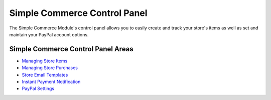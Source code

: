 Simple Commerce Control Panel
=============================

The Simple Commerce Module's control panel allows you to easily create
and track your store's items as well as set and maintain your PayPal
account options.

|Simple Commerce Control Panel|

Simple Commerce Control Panel Areas
-----------------------------------

-  `Managing Store Items <sc_cp_items.html>`_
-  `Managing Store Purchases <sc_cp_purchases.html>`_
-  `Store Email Templates <sc_cp_email_templates.html>`_
-  `Instant Payment Notification <sc_cp_ipn.html>`_
-  `PayPal Settings <sc_cp_paypal_settings.html>`_

.. |Simple Commerce Control Panel| image:: ../../images/sc_control_panel.png

